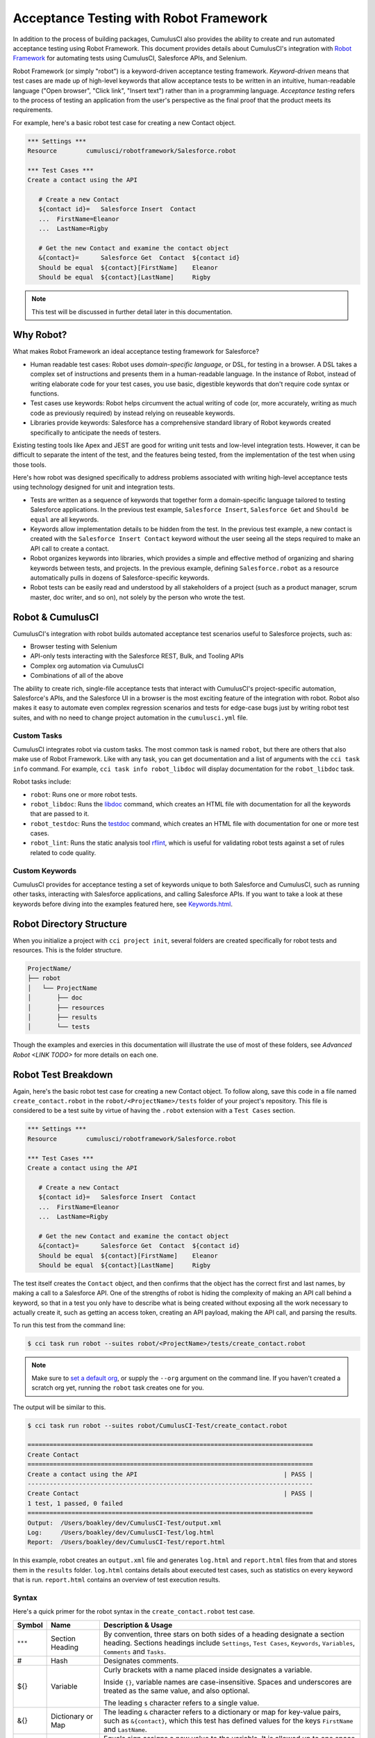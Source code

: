 =======================================
Acceptance Testing with Robot Framework
=======================================

In addition to the process of building packages, CumulusCI also provides the ability to create and run automated acceptance testing using Robot Framework. This document provides details about CumulusCI's integration with `Robot Framework <http://robotframework.org>`_ for automating tests using CumulusCI, Salesforce APIs, and Selenium. 

Robot Framework (or simply "robot") is a keyword-driven acceptance testing framework. *Keyword-driven* means that test cases are made up of high-level keywords that allow acceptance tests to be written in an intuitive, human-readable language ("Open browser", "Click link", "Insert text") rather than in a programming language. *Acceptance testing* refers to the process of testing an application from the user's perspective as the final proof that the product meets its requirements.

For example, here's a basic robot test case for creating a new Contact object.

.. code-block:: robotframework

   *** Settings ***
   Resource        cumulusci/robotframework/Salesforce.robot

   *** Test Cases ***
   Create a contact using the API

      # Create a new Contact
      ${contact id}=   Salesforce Insert  Contact
      ...  FirstName=Eleanor
      ...  LastName=Rigby

      # Get the new Contact and examine the contact object
      &{contact}=      Salesforce Get  Contact  ${contact id}
      Should be equal  ${contact}[FirstName]    Eleanor
      Should be equal  ${contact}[LastName]     Rigby

.. note::
    This test will be discussed in further detail later in this documentation.



Why Robot?
----------

What makes Robot Framework an ideal acceptance testing framework for Salesforce?

* Human readable test cases: Robot uses *domain-specific language*, or DSL, for testing in a browser. A DSL takes a complex set of instructions and presents them in a human-readable language. In the instance of Robot, instead of writing elaborate code for your test cases, you use basic, digestible keywords that don't require code syntax or functions.
* Test cases use keywords: Robot helps circumvent the actual writing of code (or, more accurately, writing as much code as previously required) by instead relying on reuseable keywords.
* Libraries provide keywords: Salesforce has a comprehensive standard library of Robot keywords created specifically to anticipate the needs of testers.

Existing testing tools like Apex and JEST are good for writing unit tests and low-level integration tests. However, it can be difficult to separate the intent of the test, and the features being tested, from the implementation of the test when using those tools.

Here's how robot was designed specifically to address problems associated with writing high-level acceptance tests using technology designed for unit and integration tests.

* Tests are written as a sequence of keywords that together form a domain-specific language tailored to testing Salesforce applications. In the previous test example, ``Salesforce Insert``, ``Salesforce Get`` and ``Should be equal`` are all keywords. 
* Keywords allow implementation details to be hidden from the test. In the previous test example, a new contact is created with the ``Salesforce Insert Contact`` keyword without the user seeing all the steps required to make an API call to create a contact.
* Robot organizes keywords into libraries, which provides a simple and effective method of organizing and sharing keywords between tests, and projects. In the previous example, defining ``Salesforce.robot`` as a resource automatically pulls in dozens of Salesforce-specific keywords.
* Robot tests can be easily read and understood by all stakeholders of a project (such as a product manager, scrum master, doc writer, and so on), not solely by the person who wrote the test.



Robot & CumulusCI
-----------------
 
CumulusCI's integration with robot builds automated acceptance test scenarios useful to Salesforce projects, such as:
 
* Browser testing with Selenium
* API-only tests interacting with the Salesforce REST, Bulk, and Tooling APIs
* Complex org automation via CumulusCI
* Combinations of all of the above
 
The ability to create rich, single-file acceptance tests that interact with CumulusCI's project-specific automation, Salesforce's APIs, and the Salesforce UI in a browser is the most exciting feature of the integration with robot. Robot also makes it easy to automate even complex regression scenarios and tests for edge-case bugs just by writing robot test suites, and with no need to change project automation in the ``cumulusci.yml`` file.


Custom Tasks
^^^^^^^^^^^^

CumulusCI integrates robot via custom tasks. The most common task is named ``robot``, but there are others that also make use of Robot Framework. Like with any task, you can get documentation and a list of arguments with the ``cci task info`` command. For example, ``cci task info robot_libdoc`` will display documentation for the ``robot_libdoc`` task.

Robot tasks include:

* ``robot``: Runs one or more robot tests.
* ``robot_libdoc``: Runs the `libdoc <http://robotframework.org/robotframework/latest/RobotFrameworkUserGuide.html#library-documentation-tool-libdoc>`_ command, which creates an HTML file with documentation for all the keywords that are passed to it.
* ``robot_testdoc``: Runs the `testdoc <http://robotframework.org/robotframework/latest/RobotFrameworkUserGuide.html#test-data-documentation-tool-testdoc>`_ command, which creates an HTML file with documentation for one or more test cases. 
* ``robot_lint``: Runs the static analysis tool `rflint <https://github.com/boakley/robotframework-lint/>`_, which is useful for validating robot tests against a set of rules related to code quality.


Custom Keywords
^^^^^^^^^^^^^^^

CumulusCI provides for acceptance testing a set of keywords unique to both Salesforce and CumulusCI, such as running other tasks, interacting with Salesforce applications, and calling Salesforce APIs. If you want to take a look at these keywords before diving into the examples featured here, see `Keywords.html <Keywords.html>`_.



Robot Directory Structure
-------------------------

When you initialize a project with ``cci project init``, several folders are created specifically for robot tests and resources. This is the folder structure.

.. code-block:: console

   ProjectName/
   ├── robot
   │   └── ProjectName
   │       ├── doc
   │       ├── resources
   │       ├── results
   │       └── tests

Though the examples and exercies in this documentation will illustrate the use of most of these folders, see `Advanced Robot <LINK TODO>` for more details on each one.



Robot Test Breakdown
--------------------

Again, here's the basic robot test case for creating a new Contact object. To follow along, save this code in a file named ``create_contact.robot`` in the ``robot/<ProjectName>/tests`` folder of your project's repository. This file is considered to be a test suite by virtue of having  the ``.robot`` extension with a ``Test Cases`` section.

.. code-block:: robotframework

   *** Settings ***
   Resource        cumulusci/robotframework/Salesforce.robot

   *** Test Cases ***
   Create a contact using the API

      # Create a new Contact
      ${contact id}=   Salesforce Insert  Contact
      ...  FirstName=Eleanor
      ...  LastName=Rigby

      # Get the new Contact and examine the contact object
      &{contact}=      Salesforce Get  Contact  ${contact id}
      Should be equal  ${contact}[FirstName]    Eleanor
      Should be equal  ${contact}[LastName]     Rigby

The test itself creates the ``Contact`` object, and then confirms that the object has the correct first and last names, by making a call to a Salesforce API. One of the strengths of robot is hiding the complexity of making an API call behind a keyword, so that in a test you only have to describe what is being created without exposing all the work necessary to actually create it, such as getting an access token, creating an API payload, making the API call, and parsing the results.

To run this test from the command line:

.. code-block:: console

   $ cci task run robot --suites robot/<ProjectName>/tests/create_contact.robot

.. note::
   Make sure to `set a default org <https://cumulusci.readthedocs.io/en/main/scratch_orgs.html#set-a-default-org>`_, or supply the ``--org`` argument on the command line. If you haven't created a scratch org yet, running the ``robot`` task creates one for you. 

The output will be similar to this.

.. code-block:: console

   $ cci task run robot --suites robot/CumulusCI-Test/create_contact.robot

   ==============================================================================
   Create Contact                                                                
   ==============================================================================
   Create a contact using the API                                        | PASS |
   ------------------------------------------------------------------------------
   Create Contact                                                        | PASS |
   1 test, 1 passed, 0 failed
   ==============================================================================
   Output:  /Users/boakley/dev/CumulusCI-Test/output.xml
   Log:     /Users/boakley/dev/CumulusCI-Test/log.html
   Report:  /Users/boakley/dev/CumulusCI-Test/report.html

In this example, robot creates an ``output.xml`` file and generates ``log.html`` and ``report.html`` files from that and stores them in the ``results`` folder. ``log.html`` contains details about executed test cases, such as statistics on every keyword that is run. ``report.html`` contains an overview of test execution results.


Syntax
^^^^^^

Here's a quick primer for the robot syntax in the ``create_contact.robot`` test case.

+--------+-------------------+----------------------------------------------------------------------------+
| Symbol | Name              | Description & Usage                                                        |
+========+===================+============================================================================+
| ``***``| Section Heading   | By convention, three stars on both sides of a heading designate a section  |
|        |                   | heading. Sections headings include ``Settings``, ``Test Cases``,           |
|        |                   | ``Keywords``, ``Variables``, ``Comments`` and ``Tasks``.                   |
+--------+-------------------+----------------------------------------------------------------------------+
| #      | Hash              | Designates comments.                                                       |
+--------+-------------------+----------------------------------------------------------------------------+
| ${}    | Variable          | Curly brackets with a name placed inside designates a variable.            |
|        |                   |                                                                            |
|        |                   | Inside ``{}``, variable names are case-insensitive. Spaces and underscores |
|        |                   | are treated as the same value, and also optional.                          |
|        |                   |                                                                            | 
|        |                   | The leading ``$`` character refers to a single value.                      |
+--------+-------------------+----------------------------------------------------------------------------+
| &{}    | Dictionary or Map | The leading ``&`` character refers to a dictionary or map for              |
|        |                   | key-value pairs, such as ``&{contact}``, which this test has defined       |
|        |                   | values for the keys ``FirstName`` and ``LastName``.                        |
+--------+-------------------+----------------------------------------------------------------------------+
| =      | Assignation       | Equals sign assigns a new value to the variable. It is allowed up to one   |
|        |                   | space before its placement but allowed more than two after, which is       |
|        |                   | helpful in formatting test cases into readable columns. It is entirely     |
|        |                   | optional.                                                                  |
+--------+-------------------+----------------------------------------------------------------------------+
| ...    | Ellipses          | Ellipses designate the continuation of a single-line command broken up     | 
|        |                   | over several lines for easier readability.                                 |
+--------+-------------------+----------------------------------------------------------------------------+
|        | Space             | Two or more spaces separate arguments from the keyword(s), and arguments   |
|        |                   | from each other. They can also align data for readability.                 |
+--------+-------------------+----------------------------------------------------------------------------+

For more details on robot syntax, visit the official `robot syntax documentation <http://robotframework.org/robotframework/2.9.2/RobotFrameworkUserGuide.html#test-data-syntax>`_.


Settings
^^^^^^^^

The Settings section of the ``.robot`` file sets up the entire test suite. Configurations established under Settings affect all test cases, including:

* `Suite Setup/Teardown`_
* Documentation, which describes the purpose of the test suite
* Tags, which allow a user to associate individual test cases with a label

By including the resource ``cumulusci/robotframework/Salesforce.robot``, which comes with CumulusCI, we inherit useful configuration and keywords for Salesforce testing automatically. The ``cumulusci/robotframework/Salesforce.robot`` file was designed to be the primary method of importing all keywords and variables provided by CumulusCI, so it's best practice for the file to be the first item imported in a test file under Settings. The ``Salesforce.robot`` file automatically imports the `CumulusCI Library <LINK TODO>`, the `Salesforce Library <LINK TODO>`, the third-party `SeleniumLibrary <http://robotframework.org/SeleniumLibrary/SeleniumLibrary.html>`_ for browser testing via Selenium, and these most commonly used robot libraries. 

* `Collections <http://robotframework.org/robotframework/latest/libraries/Collections.html>`_
* `OperatingSystem <http://robotframework.org/robotframework/latest/libraries/OperatingSystem.html>`_
* `String <http://robotframework.org/robotframework/latest/libraries/String.html>`_
* `XML <http://robotframework.org/robotframework/latest/libraries/XML.html>`_
 
In addition to these Robot libraries, CumulusCI comes bundled with these third-party keyword libraries, which must be explicitly imported by any test suite that needs them.
 
* `RequestsLibrary <https://marketsquare.github.io/robotframework-requests/doc/RequestsLibrary.html>`_  for testing REST APIs. To use ``RequestsLibrary``, explicitly import it under the ``Settings`` section of your robot test.
* `All other robot libraries <https://robotframework.org/#libraries>`_. (Select the ``Standard`` tab.)


Test Cases
^^^^^^^^^^

The ``Test Cases`` section of the ``.robot`` file is where test cases are stored. To write a test case, its name is the first line of the code block, and placed in the far left margin of the test code block. All indented text under the test case name is the body of the test case. You can have multiple test cases under the ``Test Case`` section, but each test case must start in the left margin.

The keywords in the test cases are separated by two or more spaces from arguments. In this example, thanks to the ``Resource`` called in the ``Settings`` sections, keywords already stored within CumulusCI's Salesforce library are used.

* ``Salesforce Insert`` creates a new Contact object to insert inside Contacts, and is being given arguments for the Salesforce field names ``FirstName`` and ``LastName``.
* ``Salesforce Get`` retrieves an object based on its ID, in this instance the Contact object. 
* ``Should Be Equal`` compares objects, in this instance the ``FirstName`` and ``LastName`` fields of the Contact object.


Suite Setup/Teardown
--------------------

Most real-world tests require setup before the test begins (such as opening a browser, or creating test data), and cleanup after the test finishes (such as closing the browser, or deleting test data). Robot has support for both suite-level setup and teardown (such as open the browser before the first test, *and* close the browser after the last test) and test-level setup and teardown (such as open and close the browser at the start *and* the end of the test).

If you run the ``create_contact.robot`` test case several times, take notice that each time it runs, you add a new contact to your scratch org. If you have a test that depends on a specific number of contacts, the test could fail the second time you run it. To prevent this, you can create a teardown that will delete any contacts created during the test when the test is run.

Let's modify the ``create_contact.robot`` test case by adding a ``Suite Teardown`` that deletes the contacts created by any tests in the suite.

.. code-block:: robotframework

   *** Settings ***
   Resource        cumulusci/robotframework/Salesforce.robot
   Suite Teardown  Delete session records

   *** Test Cases ***
   Create a contact using the API

      # Create a new Contact
      ${contact id}=   Salesforce Insert  Contact
      ...  FirstName=Eleanor
      ...  LastName=Rigby

      # Get the new Contact and examine the contact object
      &{contact}=      Salesforce Get  Contact  ${contact id}
      Should be equal  ${contact}[FirstName]    Eleanor
      Should be equal  ${contact}[LastName]     Rigby

.. note:: 
    The ``Salesforce Insert`` keyword is designed to keep track of the IDs of the objects created. The ``Delete session records`` keyword deletes those objects.

To run this test from the command line:

.. code-block:: console

   $ cci task run robot --suites robot/<ProjectName>/tests/create_contact.robot



Generate Fake Data with Faker
-----------------------------

Rather than require a user to hard-code test data for robot tests, CumulusCI makes it simpler to generate the data you need with the ``get fake data`` keyword, which comes from the Faker library already installed with CumulusCI. ``Get fake data`` does much more than just return random strings; it generates strings in an appropriate format. We can ask it for a name, address, date, phone number, credit card number, and so on, and the data it returns will be in the proper format for acceptance testing.

Let's modify the ``create_contact.robot`` test case by generating a fake name with the ``get fake data`` keyword. Since the new ``Contact`` name is going to be random in this updated example, we can't hard-code an assertion on the name of the created contact. Instead, for illustrative purposes, this test simply logs the contact name. 

.. code-block:: robotframework

   *** Settings ***
   Resource        cumulusci/robotframework/Salesforce.robot
   Suite Teardown  Delete session records

   *** Test Cases ***
   Create a contact with a generated name
      [Teardown]       Delete session records
      
      # Generate a name to use for our contact
      ${first name}=   Get fake data  first_name
      ${last name}=    Get fake data  last_name

      # Create a new Contact
      ${contact id}=   Salesforce Insert  Contact
      ...  FirstName=${first name}
      ...  LastName=${last name}

      # Get the new Contact and add their name to the log
      &{contact}=      Salesforce Get  Contact  ${contact id}
      Log  Contact name: ${contact}[Name]

To run this test from the command line:

.. code-block:: console

   $ cci task run robot --suites robot/<ProjectName>/tests/create_contact.robot



Create Custom Keywords
----------------------

Because robot uses domain-specific language, you can create your own custom keywords specific to your project's needs. This example shows how to move the creation of a test ``Contact`` into a keyword, which can then be used as a setup in multiple tests. 

For this example, let's create new robot test that generates a custom keyword called ``Create a test contact``. To follow along, save this code in a file named ``custom_keyword.robot`` in the ``robot/<ProjectName>/tests`` folder of your project's repository.

.. code-block:: robotframework

   *** Settings ***
   Resource        cumulusci/robotframework/Salesforce.robot
   Suite Teardown  Delete session records

   *** Test Cases ***
   Example of using a custom keyword in a setup step
      [Setup]      Create a test contact

      # Get the new Contact and add their name to the log
      &{contact}=      Salesforce Get  Contact  ${contact id}
      Log  Contact name: ${contact}[Name]

   *** Keywords ***
   Create a test contact
      [Documentation]  Create a temporary contact and return contact object
      [Return]         ${contact}

      # Generate a name to use for our contact
      ${first name}=   Get fake data  first_name
      ${last name}=    Get fake data  last_name

      # Create a new Contact
      ${contact id}=   Salesforce Insert  Contact
      ...  FirstName=${first name}
      ...  LastName=${last name}

      # Fetch the contact object to be returned
      &{contact} = Salesforce Get Contact ${contact_id}

To run this test from the command line:

.. code-block:: console

   $ cci task run robot --suites robot/<ProjectName>/tests/custom_keyword.robot

Test cases and keywords have the concept of settings specified by square brackets, which means test cases can have their own individual setups, teardowns, documentation, and returns. This is how Robot knows you're not referring to the keyword but rather a specific test case setting.



Use a Resource File
-------------------

Now that you know how to create a custom keyword that is reusable within a test file, you can build up a body of custom keywords to be shared project-wide by creating a resource file.

A resource file is similar to a normal test suite file, except there are no tests, only references to your project's personal library of custom keywords.

To follow along, save this code in a file named ``<ProjectName>.robot`` in the ``robot/<ProjectName>/resources`` folder of your project's repository. (Although it's not required to name the resource file after the project you're working in, it is considered an established best practice.)

.. code-block:: robotframework

   *** Settings ***
   Resource        cumulusci/robotframework/Salesforce.robot

   *** Keywords ***
   Create a test contact
      [Documentation]  Create a temporary contact and return the id
      [Return]         ${contact id}

      # Generate a name to use for our contact
      ${first name}=   Get fake data  first_name
      ${last name}=    Get fake data  last_name

      # Create a new Contact
      ${contact id}=   Salesforce Insert  Contact
      ...  FirstName=${first name}
      ...  LastName=${last name}

.. note::
    Along with moving the ``Keywords`` section in the ``Custom Keyword`` robot test to this file, you must also import ``Salesforce.robot``, where the Faker library is defined.

Next, remove the ``Keywords`` section from the ``custom_keyword.robot`` test case. Then add an import statement referring to your ``<ProjectName>.robot`` resource file under the ``Settings`` section.

.. code-block:: robotframework

   *** Settings ***
   Resource        cumulusci/robotframework/Salesforce.robot
   Resource        <ProjectName>/resources/<ProjectName>.robot

   Suite Teardown  Delete session records

   *** Test Cases ***
   Example of using a custom keyword in a setup step
      [Setup]      Create a test contact

      # Get the new Contact and add their name to the log
      &{contact}=      Salesforce Get  Contact  ${contact id}
      Log  Contact name: ${contact}[Name]

.. note::
    Variables defined in resource files are accessible to all tests in a suite that imports the resource file.



Simple Browser Test
-------------------

Now that you know how to create objects using the API, let's explore how to use those objects in a browser test.

Let's create a robot test that uses ``Suite Setup`` to call the ``Open test browser`` keyword. To follow along, save this code in a file named ``ui.robot`` in the ``robot/<ProjectName>/tests`` folder of your project's repository.

.. code-block:: robotframework

   *** Settings ***
   Resource        cumulusci/robotframework/Salesforce.robot

   Suite Setup     Open test browser
   Suite Teardown  Delete records and close browser

   *** Test Cases ***
   Take screenshot of landing page
      Capture page screenshot

When the browser opens, the test case takes a screenshot, which can be a useful tool when trying to debug your tests (though it should only be used when necessary since screenshots can take up a lot of disk space). ``Suite Teardown`` then calls the ``Delete records and close browser`` keyword to complete the test. These simple yet foundational steps are essential to effective browser testing with robot.

.. note::
    Because this test case calls ``Open test browser``, a window appears on your screen while the test is running.

To run this test from the command line:

.. code-block:: console

   $ cci task run robot --suites robot/<ProjectName>/tests/ui.robot

In this example, robot creates an ``output.xml`` file, a ``log.html``, a ``report.html`` file, and a screenshot, and stores them in the ``results`` folder. If you open up the ``log.html`` file, you can scroll down to see whether each step of the test case passed or failed. Toggle the ``+`` tab of the ``Take screenshot of landing page`` test header to examine the results of the test. Toggle the ``+`` tab of the ``Capture page screenshot`` keyword to examine the screenshot taken of the landing page.

The keywords in this robot test are stored inside CumulusCI's Salesforce library. ``Open test browser`` comes from the ``Salesforce.robot`` file, and it does so much more than open the browser. For example, it logs the user into their org, and it uses the browser defined by the ${BROWSER} variable rather than requiring a test what browser is to be used.

Variables can be set in cumulusci.yml, or specified with the ``vars`` option under the robot task. For example, ${BROWSER} defaults to ``chrome`` but it can be set to ``firefox``. 
   
To set the browser to Firefox in the ``cumulusci.yml`` file:
 
.. code-block:: robot
      
   tasks:
      robot:
         options:
         vars:
            - BROWSER:firefox

To set the browser to Firefox from the command line *for a single test run*:
   
.. code-block:: console

   $ cci task run robot --vars BROWSER:firefox


Supported Browsers
^^^^^^^^^^^^^^^^^^

The ``robot`` task supports both Chrome and Firefox browsers, and the "headless" variations of these browsers, ``headlesschrome`` and ``headlessfirefox``. Using the headless version, browser tests will run without opening a browser window on the display. The tests still use a browser, but you can't see it while the test is running. This is most useful when running a test on a CI server such as MetaCI where there isn't a physical display connected to the server. 

The headless versions of the browsers are specified by prepending "headless" to the browser name. For example, the command line option to specify the headless version of chrome would be ``--var BROWSER:headlesschrome``.

.. tip::
    When running in headless mode, you can still capture screenshots of the browser window. The ``Capture Page Screenshot`` keyword becomes an indispensable tool when trying to debug tests that failed in headless mode.



Combine API Keywords and Browser Tests
--------------------------------------

In robot, API and browser keywords can be used together, which gives the user options for building more elaborate acceptance tests. 

In this example, let's build upon the original ``create_contact.robot`` test that integrates all the previous configurations covered in this document. To follow along, replace the code in the ``create_contact.robot`` test case in the ``robot/<ProjectName>/tests`` folder of your project's repository with this.

.. code-block:: robotframework

   *** Settings ***
   Resource        cumulusci/robotframework/Salesforce.robot

   Suite Setup     Open test browser
   Suite Teardown  Delete records and close browser

   *** Test Cases ***
   Take screenshot of list of contacts
      [Setup]  Create a test contact

      Go to object home  Contact
      Capture page screenshot

   *** Keywords ***
   Create a test contact
      [Documentation]  Create a temporary contact and return the id
      [Return]         ${contact id}

      # Generate a name to use for our contact
      ${first name}=   Get fake data  first_name
      ${last name}=    Get fake data  last_name

      # Create a new Contact
      ${contact id}=   Salesforce Insert  Contact
      ...  FirstName=${first name}
      ...  LastName=${last name}

The ``create_contact.robot`` test case not only creates a contact, it also opens up the browser to see that the contact appears in a list of contacts, takes a screenshot of the list, then deletes all new records created during the test run, and closes the browser.

To run this test from the command line:

.. code-block:: console

   $ cci task run robot --suites robot/<ProjectName>/tests/create_contact.robot



Run an Entire Suite of Tests
----------------------------

If you've followed along, you have the files ``create_contact.robot``, ``custom_keyword.robot`` and ``ui.robot`` saved in your ``tests`` folder. Up to this point, you ran these tests one file at a time. While a single .robot file is considered to be a test suite, robot also considers *folders* to be suites. You can pass a folder to robot, and robot will run all tests stored in that folder.

If you've saved all of the example files to the ``tests`` folder, you can run all of the tests in the command line.

.. code-block:: console
   $ cci task run robot --suites robot/<ProjectName>/tests

In the output you can see all of the tests written to this point have been run.

.. tip:: 
    Test suite folders can also contain nested folders of tests, making it easy to organize tests into functional groups. For example, you could store all API tests in a ``tests/api`` folder and all UI tests in a ``tests/ui`` folder.

Because running everything in the ``tests`` folder is such common practice for users running tests for a project, it is the default process for the ``robot`` task.

To run an entire suite of tests with the ``robot`` task:

.. code-block:: console
   $ cci task run robot

